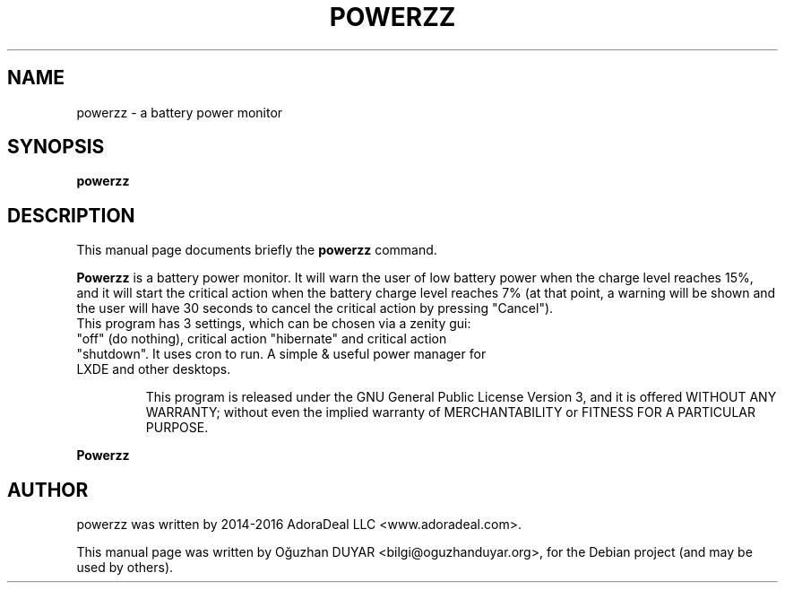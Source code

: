 .TH POWERZZ "2014"
.SH NAME
powerzz \- a battery power monitor
.SH SYNOPSIS
.B powerzz
.SH DESCRIPTION
This manual page documents briefly the
.B powerzz
command.
.PP
.B Powerzz
is a battery power monitor. It will warn the user of low battery power when the charge level reaches 15%, and it will start the critical action when the battery charge level reaches 7% (at that point, a warning will be shown and the user will have 30 seconds to cancel the critical action by pressing "Cancel").
.TP
This program has 3 settings, which can be chosen via a zenity gui: "off" (do nothing), critical action "hibernate" and critical action "shutdown". It uses cron to run. A simple & useful power manager for LXDE and other desktops.

This program is released under the GNU General Public License Version 3, and it is offered WITHOUT ANY WARRANTY; without even the implied warranty of MERCHANTABILITY or FITNESS FOR A PARTICULAR PURPOSE.
.PP
.B Powerzz

.PP

.SH AUTHOR
powerzz was written by 2014-2016 AdoraDeal LLC <www.adoradeal.com>.
.PP
This manual page was written by Oğuzhan DUYAR <bilgi@oguzhanduyar.org>,
for the Debian project (and may be used by others).
